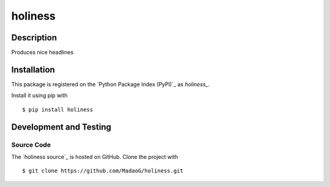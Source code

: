 holiness
========

|PyPI| |GitHub-license| |Requires.io| |Travis|

.. |PyPI| image:: https://img.shields.io/pypi/v/holiness.svg
   :target: https://pypi.python.org/pypi/holiness
   :alt: PyPI
.. |GitHub-license| image:: https://img.shields.io/github/license/MadaoG/holiness.svg
   :target: ./LICENSE.txt
   :alt: GitHub license
.. |Requires.io| image:: https://img.shields.io/requires/github/MadaoG/holiness.svg
   :target: https://requires.io/github/MadaoG/holiness/requirements/
   :alt: Requires.io
.. |Travis| image:: https://img.shields.io/travis/MadaoG/holiness.svg
   :target: https://travis-ci.org/MadaoG/holiness
   :alt: Travis

Description
-----------

Produces nice headlines

Installation
------------

This package is registered on the `Python Package Index (PyPI)`_
as `holiness_`.

Install it using pip with

::

    $ pip install holiness


Development and Testing
-----------------------

Source Code
~~~~~~~~~~~

The `holiness source`_ is hosted on GitHub.
Clone the project with

::

    $ git clone https://github.com/MadaoG/holiness.git

.. .. _holiness source: https://github.com/MadaoG/holiness

.. Requirements
.. ~~~~~~~~~~~~

.. You will need `Python 3`_ with pip_.

.. Tests
.. ~~~~~

.. Run tests with

.. ::

..     $ python setup.py test

.. You need `nose` for this. Install it with pip.

.. Contributing
.. ------------

.. Please submit and comment on bug reports and feature requests.

.. To submit a patch:

.. 1. Fork it (https://github.com/MadaoG/holiness/fork).
.. 2. Create your feature branch (``git checkout -b my-new-feature``).
.. 3. Make changes. Write and run tests.
.. 4. Commit your changes (``git commit -am 'Add some feature'``).
.. 5. Push to the branch (``git push origin my-new-feature``).
.. 6. Create a new Pull Request.

.. License
.. -------

.. This Python package is licensed under the MIT license.

.. Warranty
.. --------

.. This software is provided "as is" and without any express or implied
.. warranties, including, without limitation, the implied warranties of
.. merchantibility and fitness for a particular purpose.
